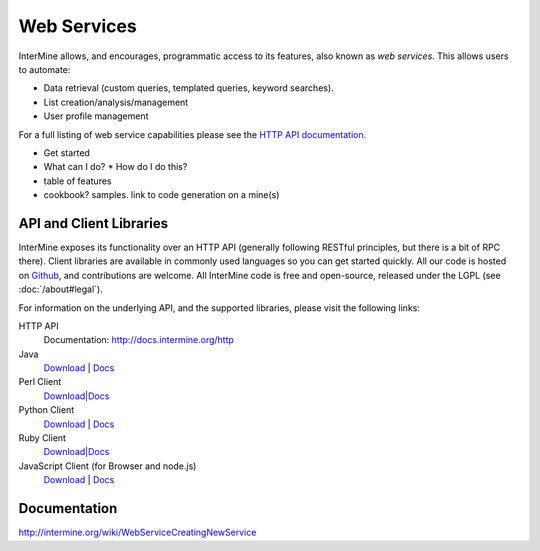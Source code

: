 Web Services
================================

InterMine allows, and encourages, programmatic access to
its features, also known as *web services*. This allows
users to automate:

* Data retrieval (custom queries, templated queries, keyword searches).
* List creation/analysis/management
* User profile management

For a full listing of web service capabilities please see the
`HTTP API documentation <http://docs.intermine.org/http>`_.

* Get started
* What can I do?
  * How do I do this? 
* table of features
* cookbook? samples. link to code generation on a mine(s)

API and Client Libraries
------------------------

InterMine exposes its functionality over an HTTP API (generally following RESTful
principles, but there is a bit of RPC there). Client libraries are available in commonly
used languages so you can get started quickly. All our code is hosted on `Github <http://www.github>`_,
and contributions are welcome. All InterMine code is free and open-source, released under
the LGPL (see :doc:`/about#legal`).

For information on the underlying API, and the supported libraries, please visit the following links:

HTTP API
     Documentation: `<http://docs.intermine.org/http>`_
Java
    `Download <http://lib.intermine.org/java>`_ | `Docs <http://docs.intermine.org/java>`_
Perl Client
    `Download|Docs <http://search.cpan.org/perldoc?Webservice%3A%3AInterMine>`_
Python Client
    `Download <http://pypi.python.org/pypi/intermine>`_ | `Docs <http://packages.python.org/intermine/>`_
Ruby Client
    `Download|Docs <http://www.rubygems.org/gems/intermine>`_
JavaScript Client (for Browser and node.js)
    `Download <https://npmjs.org/package/imjs>`_ | `Docs <http://docs.intermine.org/imjs>`_

Documentation
--------------

http://intermine.org/wiki/WebServiceCreatingNewService



.. index:: Perl, Ruby, web services, REST, Python, JavaScript, code generation, clients, Java
